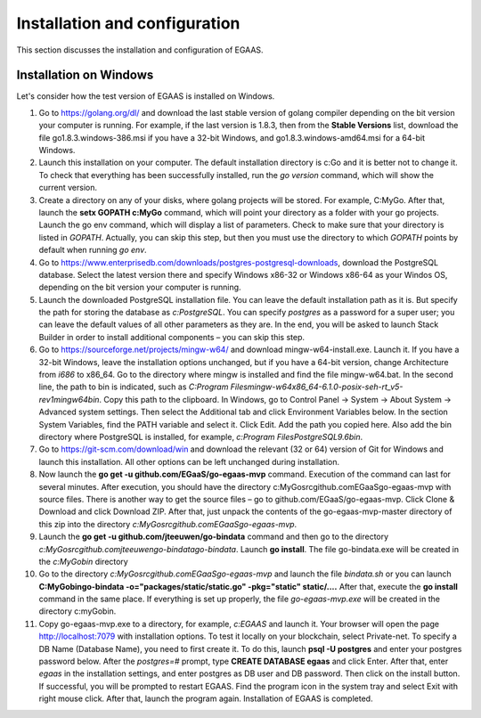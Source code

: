 ################################################################################
Installation and configuration
################################################################################

This section discusses the installation and configuration of EGAAS.

********************************************************************************
Installation on Windows
********************************************************************************

Let's consider how the test version of EGAAS is installed on Windows.

1.	Go to https://golang.org/dl/ and download the last stable version of golang compiler depending on the bit version your computer is running. For example, if the last version is 1.8.3, then from the **Stable Versions** list, download the file go1.8.3.windows-386.msi if you have a 32-bit Windows, and go1.8.3.windows-amd64.msi for a 64-bit Windows.

2.	Launch this installation on your computer. The default installation directory is c:\Go and it is better not to change it. To check that everything has been successfully installed, run the *go version* command, which will show the current version.

3.	Create a directory on any of your disks, where golang projects will be stored. For example, C:\MyGo. After that, launch the **setx GOPATH c:\MyGo** command, which will point your directory as a folder with your go projects. Launch the go env command, which will display a list of parameters. Check to make sure that your directory is listed in *GOPATH*. Actually, you can skip this step, but then you must use the directory to which *GOPATH* points by default when running *go env*.

4.	Go to https://www.enterprisedb.com/downloads/postgres-postgresql-downloads, download the PostgreSQL database. Select the latest version there and specify Windows x86-32 or Windows x86-64 as your Windos OS, depending on the bit version your computer is running.

5.	Launch the downloaded PostgreSQL installation file. You can leave the default installation path as it is. But specify the path for storing the database as *c:\PostgreSQL*. You can specify *postgres* as a password for a super user; you can leave the default values of all other parameters as they are. In the end, you will be asked to launch Stack Builder in order to install additional components – you can skip this step.

6.	Go to https://sourceforge.net/projects/mingw-w64/ and download mingw-w64-install.exe. Launch it. If you have a 32-bit Windows, leave the installation options unchanged, but if you have a 64-bit version, change Architecture from *i686* to x86_64. Go to the directory where mingw is installed and find the file mingw-w64.bat. In the second line, the path to bin is indicated, such as *C:\Program Files\mingw-w64\x86_64-6.1.0-posix-seh-rt_v5-rev1\mingw64\bin*. Copy this path to the clipboard. In Windows, go to Control Panel → System → About System → Advanced system settings. Then select the Additional tab and click Environment Variables below. In the section System Variables, find the PATH variable and select it. Click Edit. Add the path you copied here. Also add the bin directory where PostgreSQL is installed, for example, *c:\Program Files\PostgreSQL\9.6\bin*.

7.	Go to https://git-scm.com/download/win and download the relevant (32 or 64) version of Git for Windows and launch this installation. All other options can be left unchanged during installation.

8.	Now launch the **go get -u github.com/EGaaS/go-egaas-mvp** command. Execution of the command can last for several minutes. After execution, you should have the directory c:\MyGo\src\github.com\EGaaS\go-egaas-mvp with source files. There is another way to get the source files – go to github.com/EGaaS/go-egaas-mvp. Click Clone & Download and click Download ZIP. After that, just unpack the contents of the go-egaas-mvp-master directory of this zip into the directory *c:\MyGo\src\github.com\EGaaS\go-egaas-mvp*.

9.	Launch the **go get -u github.com/jteeuwen/go-bindata** command and then go to the directory *c:\MyGo\src\github.com\jteeuwen\go-bindata\go-bindata*. Launch **go install**. The file go-bindata.exe will be created in the *c:\MyGo\bin* directory

10.	Go to the directory *c:\MyGo\src\github.com\EGaaS\go-egaas-mvp* and launch the file *bindata.sh* or you can launch **C:\MyGo\bin\go-bindata -o="packages/static/static.go" -pkg="static" static/....** After that, execute the **go install** command in the same place. If everything is set up properly, the file *go-egaas-mvp.exe* will be created in the directory c:myGobin.

11.	Copy go-egaas-mvp.exe to a directory, for example, *c:\EGAAS* and launch it. Your browser will open the page http://localhost:7079 with installation options. To test it locally on your blockchain, select Private-net. To specify a DB Name (Database Name), you need to first create it. To do this, launch **psql -U postgres** and enter your postgres password below. After the *postgres=#* prompt, type **CREATE DATABASE egaas** and click Enter. After that, enter *egaas* in the installation settings, and enter postgres as DB user and DB password. Then click on the install button. If successful, you will be prompted to restart EGAAS. Find the program icon in the system tray and select Exit with right mouse click. After that, launch the program again. Installation of EGAAS is completed.
